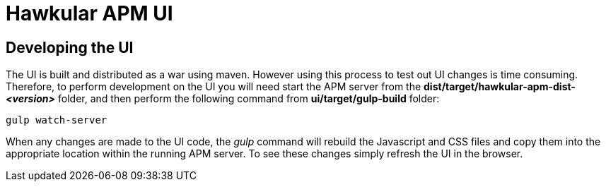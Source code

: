 = Hawkular APM UI

== Developing the UI

The UI is built and distributed as a war using maven. However using this process to test out UI changes is time consuming.
Therefore, to perform development on the UI you will need start the APM server from the
*dist/target/hawkular-apm-dist-_<version>_* folder, and then perform the following command from *ui/target/gulp-build*
folder:

----
gulp watch-server
----

When any changes are made to the UI code, the _gulp_ command will rebuild the Javascript and CSS files and copy them
into the appropriate location within the running APM server. To see these changes simply refresh the UI in the browser.


